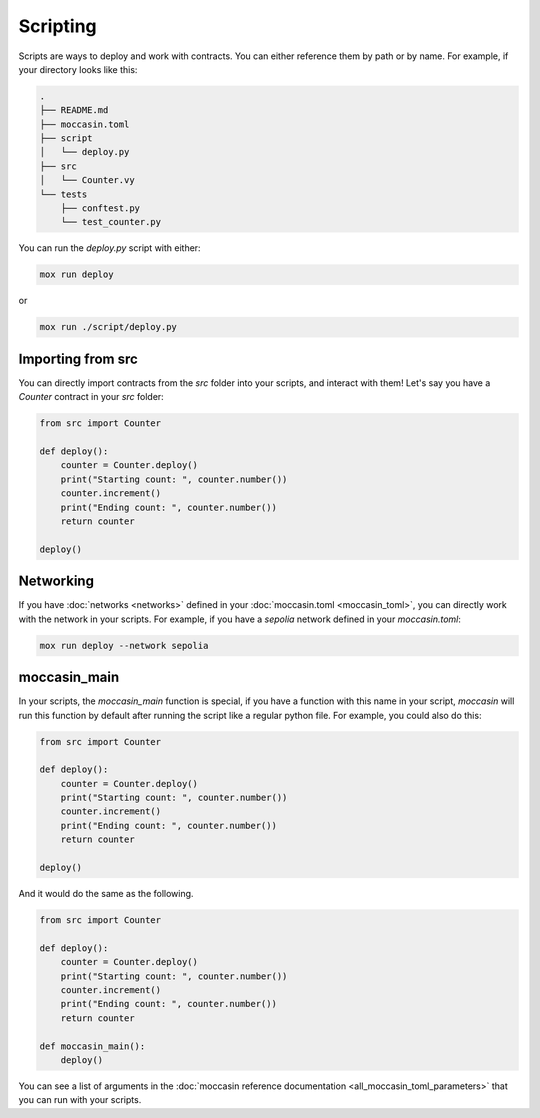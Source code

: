 Scripting
#########

Scripts are ways to deploy and work with contracts. You can either reference them by path or by name. For example, if your directory looks like this:

.. code-block:: bash

    .
    ├── README.md
    ├── moccasin.toml
    ├── script
    │   └── deploy.py
    ├── src
    │   └── Counter.vy
    └── tests
        ├── conftest.py
        └── test_counter.py

You can run the `deploy.py` script with either:

.. code-block:: bash

    mox run deploy

or

.. code-block:: bash

    mox run ./script/deploy.py

Importing from src 
==================

You can directly import contracts from the `src` folder into your scripts, and interact with them! Let's say you have a `Counter` contract in your `src` folder:

.. code-block:: python

    from src import Counter

    def deploy():
        counter = Counter.deploy()
        print("Starting count: ", counter.number())
        counter.increment()
        print("Ending count: ", counter.number())
        return counter

    deploy()

Networking 
==========

If you have :doc:`networks <networks>` defined in your :doc:`moccasin.toml <moccasin_toml>`, you can directly work with the network in your scripts. For example, if you have a `sepolia` network defined in your `moccasin.toml`:

.. code-block:: bash

    mox run deploy --network sepolia


moccasin_main
===========

In your scripts, the `moccasin_main` function is special, if you have a function with this name in your script, `moccasin` will run this function by default after running the script like a regular python file. For example, you could also do this:

.. code-block:: python

    from src import Counter

    def deploy():
        counter = Counter.deploy()
        print("Starting count: ", counter.number())
        counter.increment()
        print("Ending count: ", counter.number())
        return counter

    deploy()

And it would do the same as the following. 

.. code-block:: python

    from src import Counter

    def deploy():
        counter = Counter.deploy()
        print("Starting count: ", counter.number())
        counter.increment()
        print("Ending count: ", counter.number())
        return counter

    def moccasin_main():
        deploy()

You can see a list of arguments in the :doc:`moccasin reference documentation <all_moccasin_toml_parameters>` that you can run with your scripts.